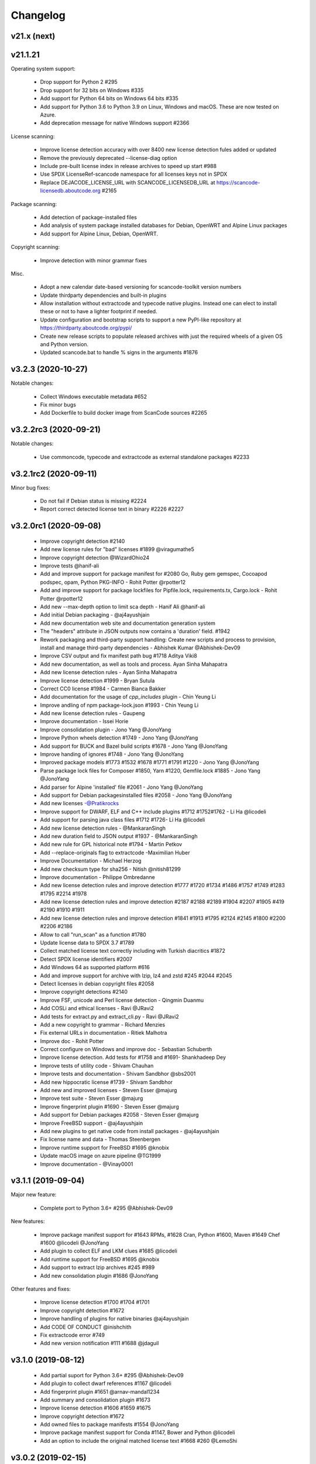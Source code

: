Changelog
=========

v21.x (next)
------------



v21.1.21
--------

Operating system support:

 - Drop support for Python 2  #295
 - Drop support for 32 bits on Windows #335
 - Add support for Python 64 bits on Windows 64 bits #335
 - Add support for Python 3.6 to Python 3.9 on Linux, Windows and macOS.
   These are now tested on Azure.
 - Add deprecation message for native Windows support #2366

License scanning:

 - Improve license detection accuracy with over 8400 new license detection fules
   added or updated
 - Remove the previously deprecated --license-diag option
 - Include pre-built license index in release archives to speed up start #988
 - Use SPDX LicenseRef-scancode namespace for all licenses keys not in SPDX
 - Replace DEJACODE_LICENSE_URL with SCANCODE_LICENSEDB_URL at
   https://scancode-licensedb.aboutcode.org #2165

Package scanning:

 - Add detection of package-installed files
 - Add analysis of system package installed databases for Debian, OpenWRT and
   Alpine Linux packages
 - Add support for Alpine Linux, Debian, OpenWRT.

Copyright scanning:

 - Improve detection with minor grammar fixes

Misc.

 - Adopt a new calendar date-based versioning for scancode-toolkit version numbers
 - Update thirdparty dependencies and built-in plugins
 - Allow installation without extractcode and typecode native plugins. Instead
   one can elect to install these or not to have a lighter footprint if needed.
 - Update configuration and bootstrap scripts to support a new PyPI-like
   repository at https://thirdparty.aboutcode.org/pypi/
 - Create new release scripts to populate released archives with just the
   required wheels of a given OS and Python version.
 - Updated scancode.bat to handle % signs in the arguments #1876



v3.2.3 (2020-10-27)
-------------------

Notable changes:

 - Collect Windows executable metadata #652
 - Fix minor bugs
 - Add Dockerfile to build docker image from ScanCode sources #2265


v3.2.2rc3 (2020-09-21)
----------------------

Notable changes:

 - Use commoncode, typecode and extractcode as external standalone packages #2233


v3.2.1rc2 (2020-09-11)
----------------------

Minor bug fixes:

 - Do not fail if Debian status is missing #2224
 - Report correct detected license text in binary #2226 #2227


v3.2.0rc1 (2020-09-08)
----------------------

 - Improve copyright detection #2140
 - Add new license rules for "bad" licenses #1899 @viragumathe5
 - Improve copyright detection @WizardOhio24
 - Improve tests @hanif-ali
 - Add and improve support for package manifest for #2080 Go, Ruby gem gemspec, Cocoapod podspec, opam, Python PKG-INFO - Rohit Potter @rpotter12
 - Add and improve support for package lockfiles for Pipfile.lock, requirements.tx, Cargo.lock - Rohit Potter @rpotter12
 - Add new --max-depth option to limit sca depth - Hanif Ali @hanif-ali
 - Add initial Debian packaging - @aj4ayushjain
 - Add new documentation web site and documentation generation system 
 - The "headers" attribute in JSON outputs now contains a 'duration' field. #1942
 - Rework packaging and third-party support handling: Create new scripts and
   process to provision, install and manage third-party dependencies - Abhishek Kumar @Abhishek-Dev09
 - Improve CSV output and fix manifest path bug #1718 Aditya Viki8 
 - Add new documentation, as well as tools and process. Ayan Sinha Mahapatra
 - Add new license detection rules - Ayan Sinha Mahapatra
 - Improve license detection #1999 - Bryan Sutula
 - Correct CC0 license #1984 - Carmen Bianca Bakker
 - Add documentation for the usage of `cpp_includes` plugin - Chin Yeung Li
 - Improve andling of npm package-lock.json #1993 - Chin Yeung Li
 - Add new license detection rules - Gaupeng
 - Improve documentation - Issei Horie
 - Improve consolidation plugin - Jono Yang @JonoYang
 - Improve Python wheels detection #1749 - Jono Yang @JonoYang
 - Add support for BUCK and Bazel build scripts #1678 - Jono Yang @JonoYang
 - Improve handing of ignores #1748 - Jono Yang @JonoYang
 - Improved package models #1773 #1532 #1678 #1771 #1791 #1220 - Jono Yang @JonoYang
 - Parse package lock files for Composer #1850, Yarn #1220, Gemfile.lock #1885 - Jono Yang @JonoYang
 - Add parser for Alpine 'installed' file #2061 - Jono Yang @JonoYang
 - Add support for Debian packagesinstalled files  #2058 - Jono Yang @JonoYang
 - Add new licenses -@Pratikrocks
 - Improve support for DWARF, ELF and C++ include plugins #1712 #1752#1762 - Li Ha @licodeli
 - Add support for parsing java class files #1712 #1726- Li Ha @licodeli
 - Add new license detection rules - @MankaranSingh
 - Add new duration field to JSON output #1937 - @MankaranSingh
 - Add new rule for GPL historical note #1794 - Martin Petkov
 - Add --replace-originals flag to extractcode -Maximilian Huber
 - Improve Documentation - Michael Herzog
 - Add new checksum type for sha256 - Nitish @nitish81299
 - Improve documentation - Philippe Ombredanne
 - Add new license detection rules and improve detection #1777 #1720 #1734 #1486 #1757 #1749 #1283 #1795 #2214 #1978
 - Add new license detection rules and improve detection #2187 #2188 #2189 #1904 #2207 #1905 #419 #2190 #1910 #1911 
 - Add new license detection rules and improve detection #1841 #1913 #1795 #2124 #2145 #1800 #2200 #2206 #2186
 - Allow to call "run_scan" as a function #1780 
 - Update license data to SPDX 3.7 #1789
 - Collect matched license text correctly including with Turkish diacritics #1872
 - Detect SPDX license identifiers #2007
 - Add Windows 64 as supported platform #616
 - Add and improve support for archive with lzip, lz4 and zstd #245 #2044 #2045
 - Detect licenses in debian copyright files #2058
 - Improve copyright detections #2140
 - Improve FSF, unicode and Perl license detection - Qingmin Duanmu
 - Add COSLi and ethical licenses - Ravi @JRavi2
 - Add tests for extract.py and extract_cli.py - Ravi @JRavi2
 - Add a new copyright to grammar - Richard Menzies
 - Fix external URLs in documentation - Ritiek Malhotra
 - Improve doc - Rohit Potter
 - Correct configure on Windows and improve doc - Sebastian Schuberth
 - Improve license detection. Add tests for #1758 and #1691- Shankhadeep Dey
 - Improve tests of utility code - Shivam Chauhan
 - Improve tests and documentation - Shivam Sandbhor @sbs2001
 - Add new hippocratic license #1739 - Shivam Sandbhor
 - Add new and improved licenses - Steven Esser @majurg
 - Improve test suite - Steven Esser @majurg
 - Improve fingerprint plugin #1690 - Steven Esser @majurg
 - Add support for Debian packages #2058  - Steven Esser @majurg
 - Improve FreeBSD support - @aj4ayushjain
 - Add new plugins to get native code from install packages - @aj4ayushjain
 - Fix license name and data - Thomas Steenbergen
 - Improve runtime support for FreeBSD #1695  @knobix
 - Update macOS image on azure pipeline @TG1999
 - Improve documentation - @Vinay0001     


v3.1.1 (2019-09-04)
-------------------

Major new feature:

 - Complete port to Python 3.6+ #295 @Abhishek-Dev09

New features:

 - Improve package manifest support for #1643 RPMs, #1628 Cran, Python #1600, Maven #1649 Chef #1600 @licodeli @JonoYang
 - Add plugin to collect ELF and LKM clues #1685 @licodeli
 - Add runtime support for FreeBSD #1695  @knobix
 - Add support to extract lzip archives #245 #989
 - Add new consolidation plugin #1686 @JonoYang

Other features and fixes:

 - Improve license detection #1700 #1704 #1701
 - Improve copyright detection #1672
 - Improve handling of plugins for native binaries @aj4ayushjain
 - Add CODE OF CONDUCT @inishchith
 - Fix extractcode error #749
 - Add new version notification #111 #1688 @jdaguil 


v3.1.0 (2019-08-12)
-------------------

 - Add partial suport for Python 3.6+ #295 @Abhishek-Dev09
 - Add plugin to collect dwarf references #1167 @licodeli
 - Add fingerprint plugin #1651 @arnav-mandal1234
 - Add summary and consolidation plugin #1673
 - Improve license detection #1606 #1659 #1675 
 - Improve copyright detection #1672
 - Add owned files to package manifests #1554 @JonoYang
 - Improve package manifest support for Conda #1147, Bower and Python @licodeli
 - Add an option to include the original matched license text #1668 #260 @LemoShi


v3.0.2 (2019-02-15)
-------------------

Minor bug fixes:

 - A tracing flag was turned on in the summary module by mistake. Reported by @tdruez #1374
 - Correct a Maven parsing error. Reported and fixed by @linexb #1373
 - Set proper links in the README. Reported and fixed by @sschubert #1371
 - No changes from v3.0.1


v3.0.0 (2019-02-14)
-------------------

License detection:
 * Add new and improved licenses and license detection rules #1334 #1335 #1336 #1337 ##1357 
 * Fix-up the license text inside the `bsl-*.LICENSE` files #1338 by @fviernau
 * Add tests for commnon NuGet license bare URLs (until recently NuGet nupsec
   only had a license URL as licensing documentation) 
 * Add a license for the `PSK` contributions to OpenSSL #1341 by @fviernau
 * Improve License Match scoring and filtering for very short rules
 * Do not run license and copyright detection on media files: Media should not
   contain text #1347 #1348 
 * Detect scea-1.0 license correctly #1346
 * Do not detect warranty disclaimer as GPL #1345
 * Support quoted SPDX expressions and more comment marker prefixes
 * Use Free Restricted category for fraunhofer-fdk-aac-codec #1352 by @LeChasseur
 * Remove the spdx_license_key from here-proprietary #1360 by @sschuberth
 * Add new post-scan plugin to tag a file containing only license #1366
 * Add new license  #1365 and rules #1358

Packages:
 * Improve npm vcs_url handling #1314 by @majurg
 * Improve Maven POM license detection #1344
 * Add Maven POM URL detection 
 * Recognize .gem archives as packages 
 * Improve parsing of Pypi Python setup.py 
 * Improve package summaries. Add new plugin to improve package classification #1339

Other:
 * Fix doc typo by #1329 @farialima
 * Add new experimental pre-scan plugin to ignore binaries


v2.9.9 (2018-12-12)
-------------------

This is the penultimate pre-release of what will come up for 3.0 with some API change for packages.

API changes:
 * Streamline Package models #1226 #1324 and #1327. In particular the way checksums are managed has changed

Other changes:
 * Copyright detection improvements #1305 by @JonoYang
 * Correct CC-BY V3.0 and V4.0 license texts by correct one by @sschuberth #1320
 * Add new and improved licenses and license detection rules including the latest SPDX list 3.4 and #1322 #1324 
 * Rename proprietary license key to proprietary-license 
 * Rename commercial license key to commercial-license 
 * Improve npm package.json handling #1308 and #1314 by @majurg


v2.9.8 (2018-12-12)
-------------------

This is a close-to-final pre-release of what will come up for 3.0 with some API change for packages.

API changes:
 * In Package models, rename normalized_license to license_expression and 
   add license detection on the declared_license to populate the license_expression #1092 #1268 #1278

Outputs:
 * Do not open output files until the command lines are validated as correct #1266
 * The html-app output is marked as DEPRECATED. Use the AboutCode manager app instead #
 * Ensure HTML outputs can deal with non-ASCII file paths without crashsing #1292
 * JSON outputs now use a "headers" attributes for top-level scan headers #
 * SPDX output is now possible even without "--info" SHA1 checksums. This creates a partially valid document
 * LicenseRef for non-SPDX ScanCode licenses are named as "LicenseRef-scancode-<scancode key>" #
 * license_expression are correctly included in the CSV output #1238
 * do not crash with multiple outputs  #1199
 * Ensure CSV output include packages #1145

License detection:
 * Ensure license expressions are present in CSV output #1238
 * Fix 'license detection tests' collection on Windows #1182
 * An optional  "relevance" attribute has been added to the license YAML
   attributes. This is to store the relevance to e matched .LICENSE text when used
   as a rule.
 * Licenses have been synchronized with the latest v3.3 SPDX license list and the latest DejaCode licenses #1242
 * Duplicated SPDX keys have been fixed #1264
 * Add new and improved license detection rules #1313 #1306 #1302 #1298 #1293 
   #1291 #1289 #1270 #1269 #1192 #1186 #1170 #1164 #1128 #1124 #1112 #1110 #1108
   #1098 #1069 #1063 #1058 #1052 #1050 #1039 #987 #962 #929

Packages:
 * Add support for haxe "haxelib" package manifests #1227
 * Remove code_type attribute from Package models
 * In Package models, rename normalized_license  to license_expression and 
   add license detection on the declared_license to populate the license_expression #1092 #1268 #1278
 * Improve data returned for PHP Composer packages
 * Add PackageURL to top level ouput for packages
 * Report nuget as proper packages #1088

Summary:
 * improve summary and license score computation #1180

Misc:
 * Minor copyright detection improvements #1248 #1244 #1234 #1198 #1123 #1087
 * Ensure all temporary directories are prefixed with "scancode-"
 * Drop support for Linux 32 bits #1259
 * Do not attempt to scan encrypted PDF documents
 * Improve "data" files detection 
 * ScanCode can be installed from Pypi correctly #1214 #1183
 * Improve reporting of programming languages #1194 
 * Fix running post scan plugins #1141 

Command line:
 * Always delete temporary files when no longer needed. #1231
 * Add a new --keep-temp-files option to keep temp files which is false by default. #1231
 * Improve dependent plugin activation so it is done only when needed #1235

Internals:
 * Improve reusing resource.VirtualCode
 * Place all third-party packages under thirdparty #1219 and update ABOUT files


Credits: Many thanks to everyone that contributed to this release with code and bug reports

 * @nicoddemus
 * @chinyeungli
 * @johnmhoran
 * @jonasob
 * @DennisClark
 * @arthur657834
 * @JonoYang
 * @armijnhemel
 * @furuholm
 * @mjherzog
 * @sschuberth
 * @MartinPetkov
 * @jhgoebbert
 * @bobgob
 * @majurg
 * @tdruez
 * @tomeks666
 * @geneh
 * @jonassmedegaard

and many other that I may have missed. 



v2.9.7 (2018-10-25)
-------------------

No changes.



v2.9.6 (2018-10-25)
-------------------

 * Add declared license normalization #1092 
 * Add new and improved license rules
 * Add mising and clean up ABOUT files for all embedded third-party libraries
 * Improve npm package.json handling (better keuword support)
 * Update thirdparty libraries #1224

Credits: Many thanks to everyone that contributed to this release with code and bug reports


v2.9.5 (2018-10-22)
-------------------

This is a minor pre-release of what will come up for 3.0 with no API change.

 * Place all third-party packages under thirdparty #1219

Credits: Many thanks to everyone that contributed to this release with code and bug reports

 * @JonoYang


v2.9.4 (2018-10-19)
-------------------

This is a pre-release of what will come up for 3.0 with several API changes
related to packages.

 * Add Package URL field to top-level package output #1149
 * --package option should collect homepage URL for packages #645
 * Support installation from Pypi and update various third-parties to their
   latest version #1183 
 * Fix bug where multiple outputs with --html would crash scancode #
 * Add new and improved licenses and license detection rules #1192 #1186
 * Ensure that plugin failure trigger a proper error exit code #1199
 * Allow plugins to contribute codebase-level attributes in addition to
   resource-level attributes.
 * Output plugins can now be called from code #1148
 * Fix incorrect copyright detection #1198
 * Detect programming language more strictly and efficiently #1194
 * Use simpler list of source package URLs/purls #1206
 * Add purl to the packages data #1149 
 * Use direct attributes for package checksums #1189 
 * Remove package_manifest attribute for packages
 * Add new Package "manifest_path" attribute which is a relative path to
   the manifest file if any, such as a Maven .pom or a npm package.json.
 
Credits: Many thanks to everyone that contributed to this release with code and bug reports

 * @MartinPetkov 
 * @majurg
 * @JonoYang


v2.9.3 (2018-09-27)
-------------------

This is a pre-release of what will come up for 3.0 with an API change.

API change:
 * The returned copyright data structure has changed and is now simpler and less nested

Licenses:
 * Add new license and rules and improve licene rules #1186 #1108 #1124 #1171 #1173 #1039 #1098 #1111
 * Add new license clarity scoring #1180
   This is also for use in the ClearlyDefined project
 * Add is_exception to license scan results #1159 

Copyrights:
 * Copyright detection  has been improved #930 #965 #1103
 * Copyright data structure has been updated

Packages:
 * Add support for FreeBSD packages (ports) #1073
 * Add support for package root detection
 * Detect nuget packages correctly @1088

Misc:

 * Add facet, classification and summarizer plugins #357 
 * Fix file counts #1055
 * Fix corrupted license cache error
 * Upgrade all thridparty libraries #1070
 * De-vendor prebuilt binaries to ease packaging for Linux distros #469

Credits: Many thanks to everyone that contributed to this release with code and bug reports

 * @selmf
 * @paralax
 * @majurg
 * @mueller-ma
 * @MartinPetkov
 * @techytushar
 


v2.9.2 (2018-05-08)
-------------------
This is a major pre-release of what will come up for 3.0. with significant
packages and license API changes.

API changes:
 * Simplify output option names #789 
 * Update the packages data structure and introduce Package URLs #275
 * Add support for license expressions #74 with full exceptions support

Licenses:
 * Add support for license expressions #74 with full exceptions support
 * Enable SPDX license identifier match #81
 * Update and change handling of composite licenses now that we support expressions 
 * Symchronize licenses with latest from SPDX and DejaCode #41
 * Add new licenses ofr odds and ends: other-permissive and other-copyleft
 * refine license index cache handling
 * remove tests without value
 * Add new license policy plugin #214, #880

Packages:
 * Split packages from package_manifest #1027. This is experimental
   The packages scan return now a single package_manifest key (not a list)
   And a post_scan plugin (responding to the same --package) option perform
   a roll-up of the manifest informationat the proper level for a package
   type as the "packages" attribute (which is still a list). For instance
   a package.json "package_manifest" will end up having a "packages" entry
   in its parent directory.
 * Include and return Package URLs (purl) #805 and #275
 * Major rework of the package data structure #275
   * Rename asserted_license to declared_licensing #275
   * Add basic Godeps parsing support #275
   * Add basic gemspec and Rubygems parsing support #275
   * Add basic Gemfile.lock parsing support #275 
   * Add basic Win DLL parsing support #275
   * Replace MD5/SHA1 by a list of checksums #275 
   * Use a single download_url, not a list #275 
   * Add namespace to npm. Compute defaults URL #275 

Misc:
 * multiple minor bug fixes
 * do not ignore .repo files #881

Credits: Many thanks to everyone that contributed to this release with code and bug reports

 * @JonoYang
 * @majurg
 * @pombredanne
 * @yash-nisar
 * @ThorstenHarter


v2.9.1 (2018-03-22)
-------------------

This is a minor pre-release of what will come up for 3.0 with no API change.

Licenses:
 * There are new and improved licenses and license detection rules #994 #991 #695 #983 #998 #969

Copyrights:
 * Copyright detection  has been improved #930 #965
 
Misc:
 * Improve support for JavaScript map files: they may contain both debugging
   information and whole package source code.
 * multiple minor bug fixes

Credits: Many thanks to everyone that contributed to this release with code and bug reports

 * @haikoschol
 * @jamesward
 * @JonoYang
 * @DennisClark
 * @swinslow


v2.9.0b1 (2018-03-02)
---------------------

This is a major pre-release of what will come up for 3.0

This has a lot of new changes including improved plugins, speed and detection 
that are not yet fully documented but it can be used for testing.

API changes:
 * Command line API

  * `--diag` option renamed to `--license-diag`

  * `--format <format code>` option has been replaced by multiple options one
    for each format such as `--format-csv` `--format-json` and multiple formats
    can be requested at once

  * new experimental `--cache-dir` option and `SCANCODE_CACHE` environment variable
    and `--temp-dir` and `SCANCODE_TMP` environment variable to set the temp and
    cache directories.

 * JSON data output format: no major changes

 * programmatic API in scancode/api.py:

  * get_urls(location, threshold=50): new threshold argument

  * get_emails(location, threshold=50): new threshold argument

  * get_file_infos renamed to get_file_info

  * Resource moved to scancode.resource and significantly updated

  * get_package_infos renamed to get_package_info


Command line
 * You can select multiple outputs at once (e.g. JSON and CSV, etc.) #789
 * There is a new capability to reload a JSON scan to reprocess it with postcsan
   plugins and or converting a JSON scan to CSV or else.


Licenses:
 * There are several new and improved licenses and license detection rules #799 #774 #589
 * Licenses data now contains the full name as well as the short name.

 * License match have a notion of "coverage" which is the number of matched
   words compared to the number of words in the matched rule.
 * The license cache is not checked anymore for consistency once created which
   improved startup times. (unless you are using a Git checkout and you are 
   developping with a SCANCODE_DEV_MODE tag file present)
 * License catagory names have been improved

Copyrights:
 * Copyright detection in binary files has been improved
 * There are several improvements to the copyright detection quality fixing these
   tickets: #795 #677 #305 #795
 * There is a new post scan plugin that can be used to ignore certain copyright in
   the results

Summaries:
 * Add new support for  copyright summaries using smart holder deduplication #930

Misc:
 * Add options to limit the number of emails and urls that are collected from
   each file (with a default to 50) #384
 * When configuring in dev mode, VS Code settings are created
 * Archive detection has been improved
 * There is a new cache and temporary file configuration with --cache-dir and 
   --temp-dir CLI options. The --no-cache option has been removed
 * Add new --examples to show usage examples help
 * Move essential configuration to a scancode_config.py module
 * Only read a few pages from PDF files by default
 * Improve handling of files with weird characters in their names on all OSses
 * Improve detection of archive vs. comrpessed files
 * Make all copyright tests data driven using YAML files like for license tests
 

Plugins
 * Prescan plugins can now exclude files from the scans 
 * Plugins can now contribute arbitrary command line options #787 and #748
 * there is a new plugin stage called output_filter to optionally filter a scan before output.
   One example is to keep "only findings" #787
 * The core processing is centered now on a Codebase and Resource abstraction
   that represents the scanned filesystem in memory #717 #736
   All plugins operate on this abstraction
 * All scanners are also plugins #698 and now everything is a plugin including the scans
 * The interface for output plugins is the same as other plugins #715

 
Credits: Many thanks to everyone that contributed to this release with code and bug reports
(and this list is likely missing some)

 * @SaravananOffl
 * @jpopelka
 * @yashdsaraf
 * @haikoschol
 * @jdaguil
 * @ajeans
 * @DennisClark
 * @susg
 * @pombredane
 * @mjherzog
 * @Sidsharik
 * @nishakm
 * @yasharmaster
 * @techytushar
 * @JonoYang
 * @majurg
 * @aviral1701
 * @haikoschol
 * @chinyeungli
 * @vivonk
 * @Chaitya62
 * @inishchith


v2.2.1 (2017-10-05)
-------------------

This is a minor release with several bug fixes, one new feature
and one (minor) API change.

* API change:

 * Licenses data now contains a new reference_url attribute instead of a
   dejacode_url attribute. This defaults to the public DejaCode URL and
   can be configured with the new --license-url-template command line
   option.

* New feature:

 * There is a new "--format jsonlines" output format option.
   In this format, each line in the output is a valid JSON document. The
   first line contains a "header" object with header-level data such as
   notice, version, etc. Each line after the first contains the scan
   results for a single file formatted with the same structure as a
   whole scan results JSON documents but without any header-level
   attributes. See also http://jsonlines.org/

* Other changes:

 * Several new and improved license detection rules have been added.
   The logic of detection has been refined to handle some rare corner
   cases. The underscore character "_" is treated as part of a license
   word and the handling of negative and false_positive license rules
   has been simplified.

 * Several issues with dealing with codebase with non-ASCII,
   non-UTF-decodable file paths and other filesystem encodings-related
   bug have been fixed.

 * Several copyright detection bugs have been fixed.
 * PHP Composer and RPM packages are now detected with --package
 * Several other package types are now detected with --package even
   though only a few attribute may be returned for now until full parser
   are added.
 * Several parsing NPM packages bugs have been fixed. 
 * There are some minor performance improvements when scanning some
   large file for licenses.


v2.1.0 (2017-09-22)
-------------------

This is a minor release with several new and improved features and bug
fixes but no significant API changes.

 * New plugin architecture by @yashdsaraf

  * we can now have pre-scan, post-scan and output format plugins
  * there is a new CSV output format and some example, experimental plugins
  * the CLI UI has changed to better support these plugins

 * New and improved licenses and license detection rules including
   support for EPL-2.0 and OpenJDK-related licensing and synchronization
   with the latest SPDX license list

 * Multiple bug fixes such as:

   * Ensure that authors are reported even if there is no copyright #669
   * Fix Maven package POM parsing infinite loop #721
   * Improve handling of weird non-unicode byte paths #688 and #706
   * Improve PDF parsing to avoid some crash #723

Credits: Many thanks to everyone that contributed to this release with code and bug reports
(and this list is likely missing some)

* @abuhman
* @chinyeungli
* @jimjag
* @JonoYang
* @jpopelka
* @majurg
* @mjherzog
* @pgier
* @pkajaba
* @pombredanne
* @scottctr
* @sschuberth
* @yahalom5776
* @yashdsaraf


v2.0.1 (2017-07-03)
-------------------

 This is a minor release with minor new and improved features and bug
 fixes.

 * New and improved license detection, including refined match scoring
   for #534
 * Bug fixed in License detection leading to a very long scan time for some
   rare JavaScript files. Reported by @jarnugirdhar
 * New "base_name" attribute returned with file information. Reported by
   @chinyeungli
 * Bug fixed in Maven POM package detection. Reported by @kalagp
 

v2.0.0 (2017-06-23)
-------------------

 This is a major release with several new and improved features and bug
 fixes.
 
 Some of the key highlights include:

 * License:

   * Brand new, faster and accurate detection engine using multiple
     techniques eventually doing multiple exhaustive comparisons of
     a scanned file content against all the license and rule texts.

   * Several new licenses and over 2500+ new and improved licenses
     detection rules have been added making the detection significantly
     better (and weirdly enough faster too as a side-effect of the new
     detection engine)

   * the matched license text can be optionally returned with the
     `--license-text` option

   * The detection accuracy has been benchmarked against other detection
     engine and ScanCode has shown to be more accurate and
     comprehensive than all the other engines reviewed.

   * improved scoring of license matches


 * Package and dependencies:

  * new and improved detection of multiple package formats: NPM, Maven,
    NuGet, PHP Composer, Python Pypi and RPM. In most cases direct,
    declared dependencies are also reported.

  * several additional package formats will be reported in the future
    version.

  * note: the structure of Packages data is evolving and should not be
    considered API at this stage


 * Scan outputs: 

  * New SPDX tag/values and RDF outputs.

  * new compact JSON format (the pretty printed format is still
    available with the the `json-pp` format).
    The JSON format has been changed significantly and is closer to a
    documented, standard format that we call the ABC data format.

  * Minor refinements on the html and html-app format. Note that the
    html-app format will be deprecated and replaced by the new AboutCode
    Manager desktop app (electron-based) in future versions.


 * Copyright: Improved copyright detection: several false positive are
   no longer returned and copyrights are more accurate


 * Archive: support for shallow extraction and support for new archive
   types (such as Spring boot shell archives)


 * Performance:

  * Everything is generally faster, and license detection performance
    has been significantly improved.

  * Scans can run on multiple processes in parallel with the new 
    `--processes` option speeding up things even further. A scan of a
    full Debian pool of source packages was reported to scan in about
    11 hours (on a rather beefy 144 cores, 256GB machine)

  * Reduced memory usage with the use of caching

 * Other notes:

   * This is the last release with Linux 32 bits architecture support
   * The scan of a file can be interrupted after a timeout with a 120
     seconds default
   * ScanCode is now available as a library on the Pypi Python package
     index for use as a library. The documentation for the library usage
     will follow in future versions
   * New `--ignore` option: You can optionally ignore certain file and
     paths during a scan
   * New `--diag option`: display additional debug and diagnostic data
   * The scanned file paths can now reported as relative, rooted or
     absolute with new command line options with a default to a rooted
     path. 


 Thank you to all contributors to this release and the 200+ stars
 and 60+ forks on GitHub!

 * Credits in alphabetical order:

  Alexander Lisianoi
  Avi Aryan
  Benedikt Spranger
  Chin Yeung
  Dennis Clark
  Hugo Jacob
  Jakub Wilk
  Jericho @attritionorg
  Jillian Daguil
  Jiri Popelka
  John M. Horan
  Jonathan "Jono" Yang
  Li Ha
  Michael Herzog
  Michael Rupprecht
  Nusrat Sultana
  Paul Kunz
  Philippe Ombredanne
  Rakesh Balusa
  Ranvir Singh
  Richard Fontana
  Sebastian Schuberth
  Steven Esser
  Thomas Gleixner
  Tisoga @forrestchang
  Yash D. Saraf
  Yash Sharma


v1.6.0 (2016-01-29)
-------------------

* New features

 * The HTML app now displays a copyright holder summary graphic
 * HTML app ui enhancements
 * File extraction fixes
 * New and improved license and detection rules
 * Other minor improvements and minor bug fixes


v1.5.0 (2015-12-15)
-------------------

* New features

 * The HTML app now display a license summary graphic
 * Copyright holders and Authors are now collected together with copyrights
 * New email and url scan options: scan for URLs and emails
 * New and improved license and detection rules

These scans are for now only available in the JSON output 


v1.4.3 (2015-12-03)
-------------------

* Minor bug fix

 * In the HTML app, the scanned path was hardcoded as
   scancode-toolkit2/scancode-toolkit/samples instead of displaying the path
   that was scanned.


v1.4.2 (2015-12-03)
-------------------

* Minor features and bug fixes

 * The release archives were missing some code (packagedcode)
 * Improved --quiet option for command line operations
 * New support for custom Jinja templates for the HTML output.
   The template also has access to the whole License object to output full
   license texts or other data. Thanks to @ened Sebastian Roth for this.


v1.4.0 (2015-11-24)
-------------------

* New features and bug fixes

 * Separated JSON data into a separate file for the html app.
   https://github.com/nexB/scancode-toolkit/issues/38
 * Added support for scanning package and file information.
 * Added file and package information to the html-app and html output.
   https://github.com/nexB/scancode-toolkit/issues/76
 * improved CSS for html format output
   https://github.com/nexB/scancode-toolkit/issues/12
 * New and improved licenses rules and licenses.
 * Added support for nuget .nupkg as archives.
 * Created new extractcode standalone command for
   https://github.com/nexB/scancode-toolkit/issues/52
   Extracting archives is no longer part of the scancode command.
 * Scancode can now be called from anywhere.
   https://github.com/nexB/scancode-toolkit/issues/55
 * Various minor improvements for copyright detection.


v1.3.1 (2015-07-27)
-------------------

* Minor bug fixes.

 * fixed --verbose option https://github.com/nexB/scancode-toolkit/issues/37
 * Improved copyright and license detections (new rules, etc.)
 * other minor improvements and minor bug fixes:
   temptative fix for https://github.com/nexB/scancode-toolkit/issues/4
 * fixed for unsupported inclusion of Linux-32 bits pre-built binaries
   https://github.com/nexB/scancode-toolkit/issues/33


v1.3.0 (2015-07-24)
-------------------

* New features and bug fixes

 * scancode now ignores version control directories by default (.svn, .git, etc)
 * Improved copyright and license detections (new rules, etc.)
 * other minor improvements and minor bug fixes.
 * experimental and unsupported inclusion of Linux-32 bits pre-built binaries


v1.2.4 (2015-07-22)
-------------------

* Minor bug fixes.

 * Improved copyright detections.
 * can scan a single file located in the installation directory
 * other minor improvements and minor bug fixes.


v1.2.3 (2015-07-16)
-------------------

* Major bug fixes on Windows.

 * This is a major bug fix release for Windows. 
   The -extract option was not working on Windows in previous 1.2.x pre-releases


v1.2.2 (2015-07-14)
-------------------

* Minor bug fixes.

 * Support relative path when doing extract.


v1.2.1 (2015-07-13)
-------------------

* Minor bug fixes.

 * Improper extract warning handling


v1.2.0 (2015-07-13)
-------------------

* Major bug fixes.

 * Fixed issue #26: Slow --extract
 * Added support for progress during extraction (#27)


v1.1.0 (2015-07-06)
-------------------

* Minor bug fixes.

 * Enforced exclusivity of --extract option
 * Improved command line help.
 * Added continuous testing with Travis and Appveyor and fixed tests


v1.0.0 (2015-06-30)
-------------------

* Initial release.

 * support for scanning licenses and copyrights
 * simple command line with html, html-app and JSON formats output
